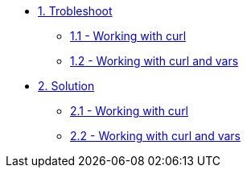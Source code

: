 * xref:module-01.adoc[1. Trobleshoot]
*** xref:module-01.adoc[1.1 - Working with curl]
*** xref:module-02.adoc[1.2 - Working with curl and vars]

* xref:module-11.adoc[2. Solution]
*** xref:module-11.adoc[2.1 - Working with curl]
*** xref:module-12.adoc[2.2 - Working with curl and vars]

